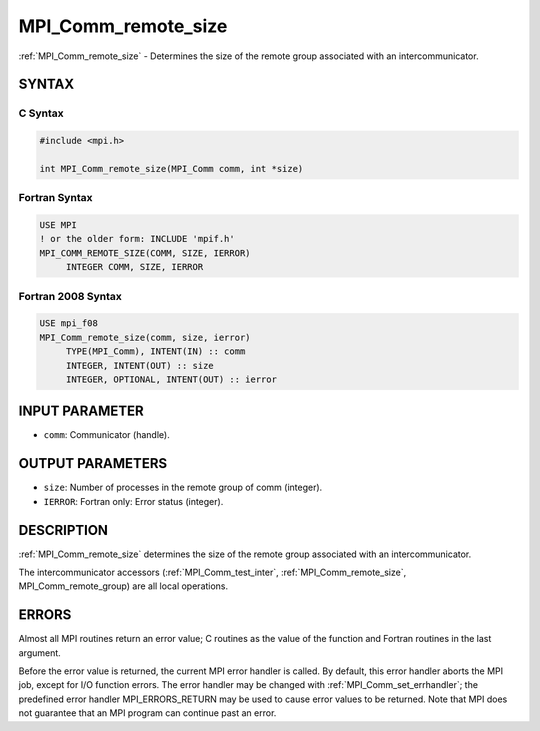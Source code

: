 .. _mpi_comm_remote_size:


MPI_Comm_remote_size
====================

.. include_body

:ref:`MPI_Comm_remote_size` - Determines the size of the remote group
associated with an intercommunicator.


SYNTAX
------


C Syntax
^^^^^^^^

.. code-block:: c

   #include <mpi.h>

   int MPI_Comm_remote_size(MPI_Comm comm, int *size)


Fortran Syntax
^^^^^^^^^^^^^^

.. code-block:: fortran

   USE MPI
   ! or the older form: INCLUDE 'mpif.h'
   MPI_COMM_REMOTE_SIZE(COMM, SIZE, IERROR)
   	INTEGER	COMM, SIZE, IERROR


Fortran 2008 Syntax
^^^^^^^^^^^^^^^^^^^

.. code-block:: fortran

   USE mpi_f08
   MPI_Comm_remote_size(comm, size, ierror)
   	TYPE(MPI_Comm), INTENT(IN) :: comm
   	INTEGER, INTENT(OUT) :: size
   	INTEGER, OPTIONAL, INTENT(OUT) :: ierror


INPUT PARAMETER
---------------
* ``comm``: Communicator (handle).

OUTPUT PARAMETERS
-----------------
* ``size``: Number of processes in the remote group of comm (integer).
* ``IERROR``: Fortran only: Error status (integer).

DESCRIPTION
-----------

:ref:`MPI_Comm_remote_size` determines the size of the remote group associated
with an intercommunicator.

The intercommunicator accessors (:ref:`MPI_Comm_test_inter`,
:ref:`MPI_Comm_remote_size`, MPI_Comm_remote_group) are all local operations.


ERRORS
------

Almost all MPI routines return an error value; C routines as the value
of the function and Fortran routines in the last argument.

Before the error value is returned, the current MPI error handler is
called. By default, this error handler aborts the MPI job, except for
I/O function errors. The error handler may be changed with
:ref:`MPI_Comm_set_errhandler`; the predefined error handler MPI_ERRORS_RETURN
may be used to cause error values to be returned. Note that MPI does not
guarantee that an MPI program can continue past an error.


.. seealso::
   :ref:`MPI_Comm_test_inter` :ref:`MPI_Comm_remote_group` :ref:`MPI_Intercomm_create`
   :ref:`MPI_Intercomm_merge`
